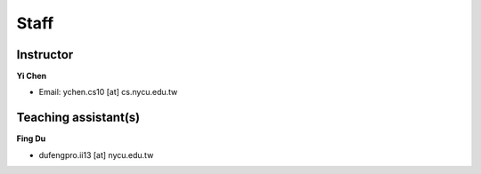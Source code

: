 Staff
=====
Instructor
***********
**Yi Chen**

* Email: ychen.cs10 [at] cs.nycu.edu.tw

Teaching assistant(s)
*******************

**Fing Du**

* dufengpro.ii13 [at] nycu.edu.tw 
